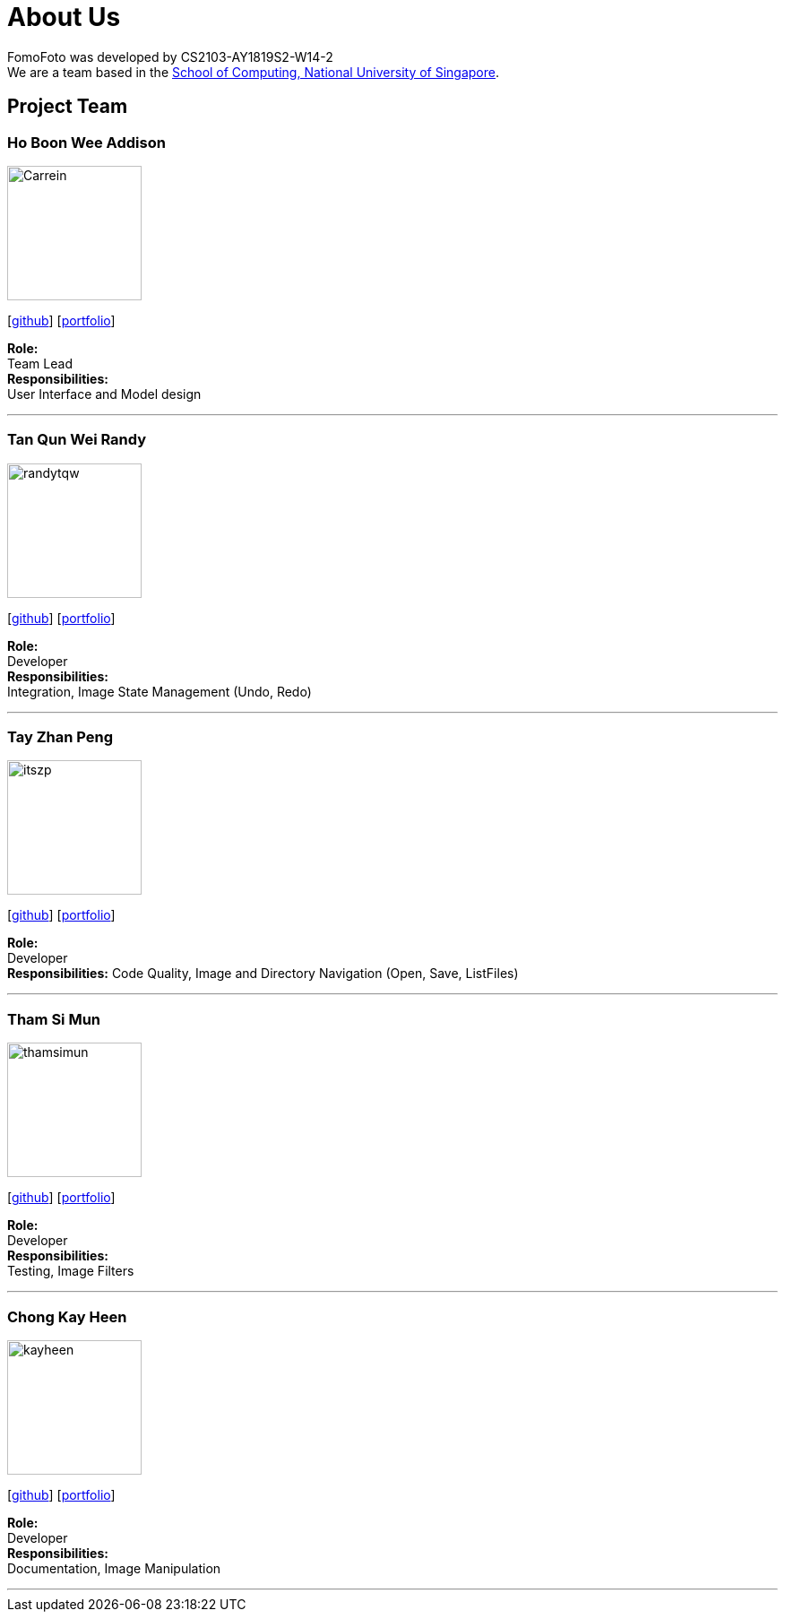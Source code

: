 = About Us
:site-section: AboutUs
:relfileprefix: team/
:imagesDir: images
:stylesDir: stylesheets

FomoFoto was developed by CS2103-AY1819S2-W14-2 +
We are a team based in the http://www.comp.nus.edu.sg[School of Computing, National University of Singapore].

== Project Team

=== Ho Boon Wee Addison
image::Carrein.png[width="150", align="left"]
{empty}[https://github.com/Carrein[github]] [<<carrein#, portfolio>>]

*Role:* +
Team Lead +
*Responsibilities:* +
User Interface and Model design

'''

=== Tan Qun Wei Randy
image::randytqw.png[width="150", align="left"]
{empty}[https://github.com/randytqw[github]] [<<randytqw#, portfolio>>]

*Role:* +
Developer +
*Responsibilities:* +
Integration, Image State Management (Undo, Redo)

'''

=== Tay Zhan Peng
image::itszp.png[width="150", align="left"]
{empty}[https://github.com/itszp[github]] [<<itszp#, portfolio>>]

*Role:* +
Developer +
*Responsibilities:* Code Quality, Image and Directory Navigation (Open, Save, ListFiles)

'''

=== Tham Si Mun
image::thamsimun.png[width="150", align="left"]
{empty}[https://github.com/thamsimun[github]] [<<thamsimun#, portfolio>>]

*Role:* + 
Developer +
*Responsibilities:* +
Testing, Image Filters

'''

=== Chong Kay Heen
image::kayheen.png[width="150", align="left"]
{empty}[https://github.com/kayheen[github]] [<<kayheen#, portfolio>>]

*Role:* +
Developer +
*Responsibilities:* +
Documentation, Image Manipulation

'''
